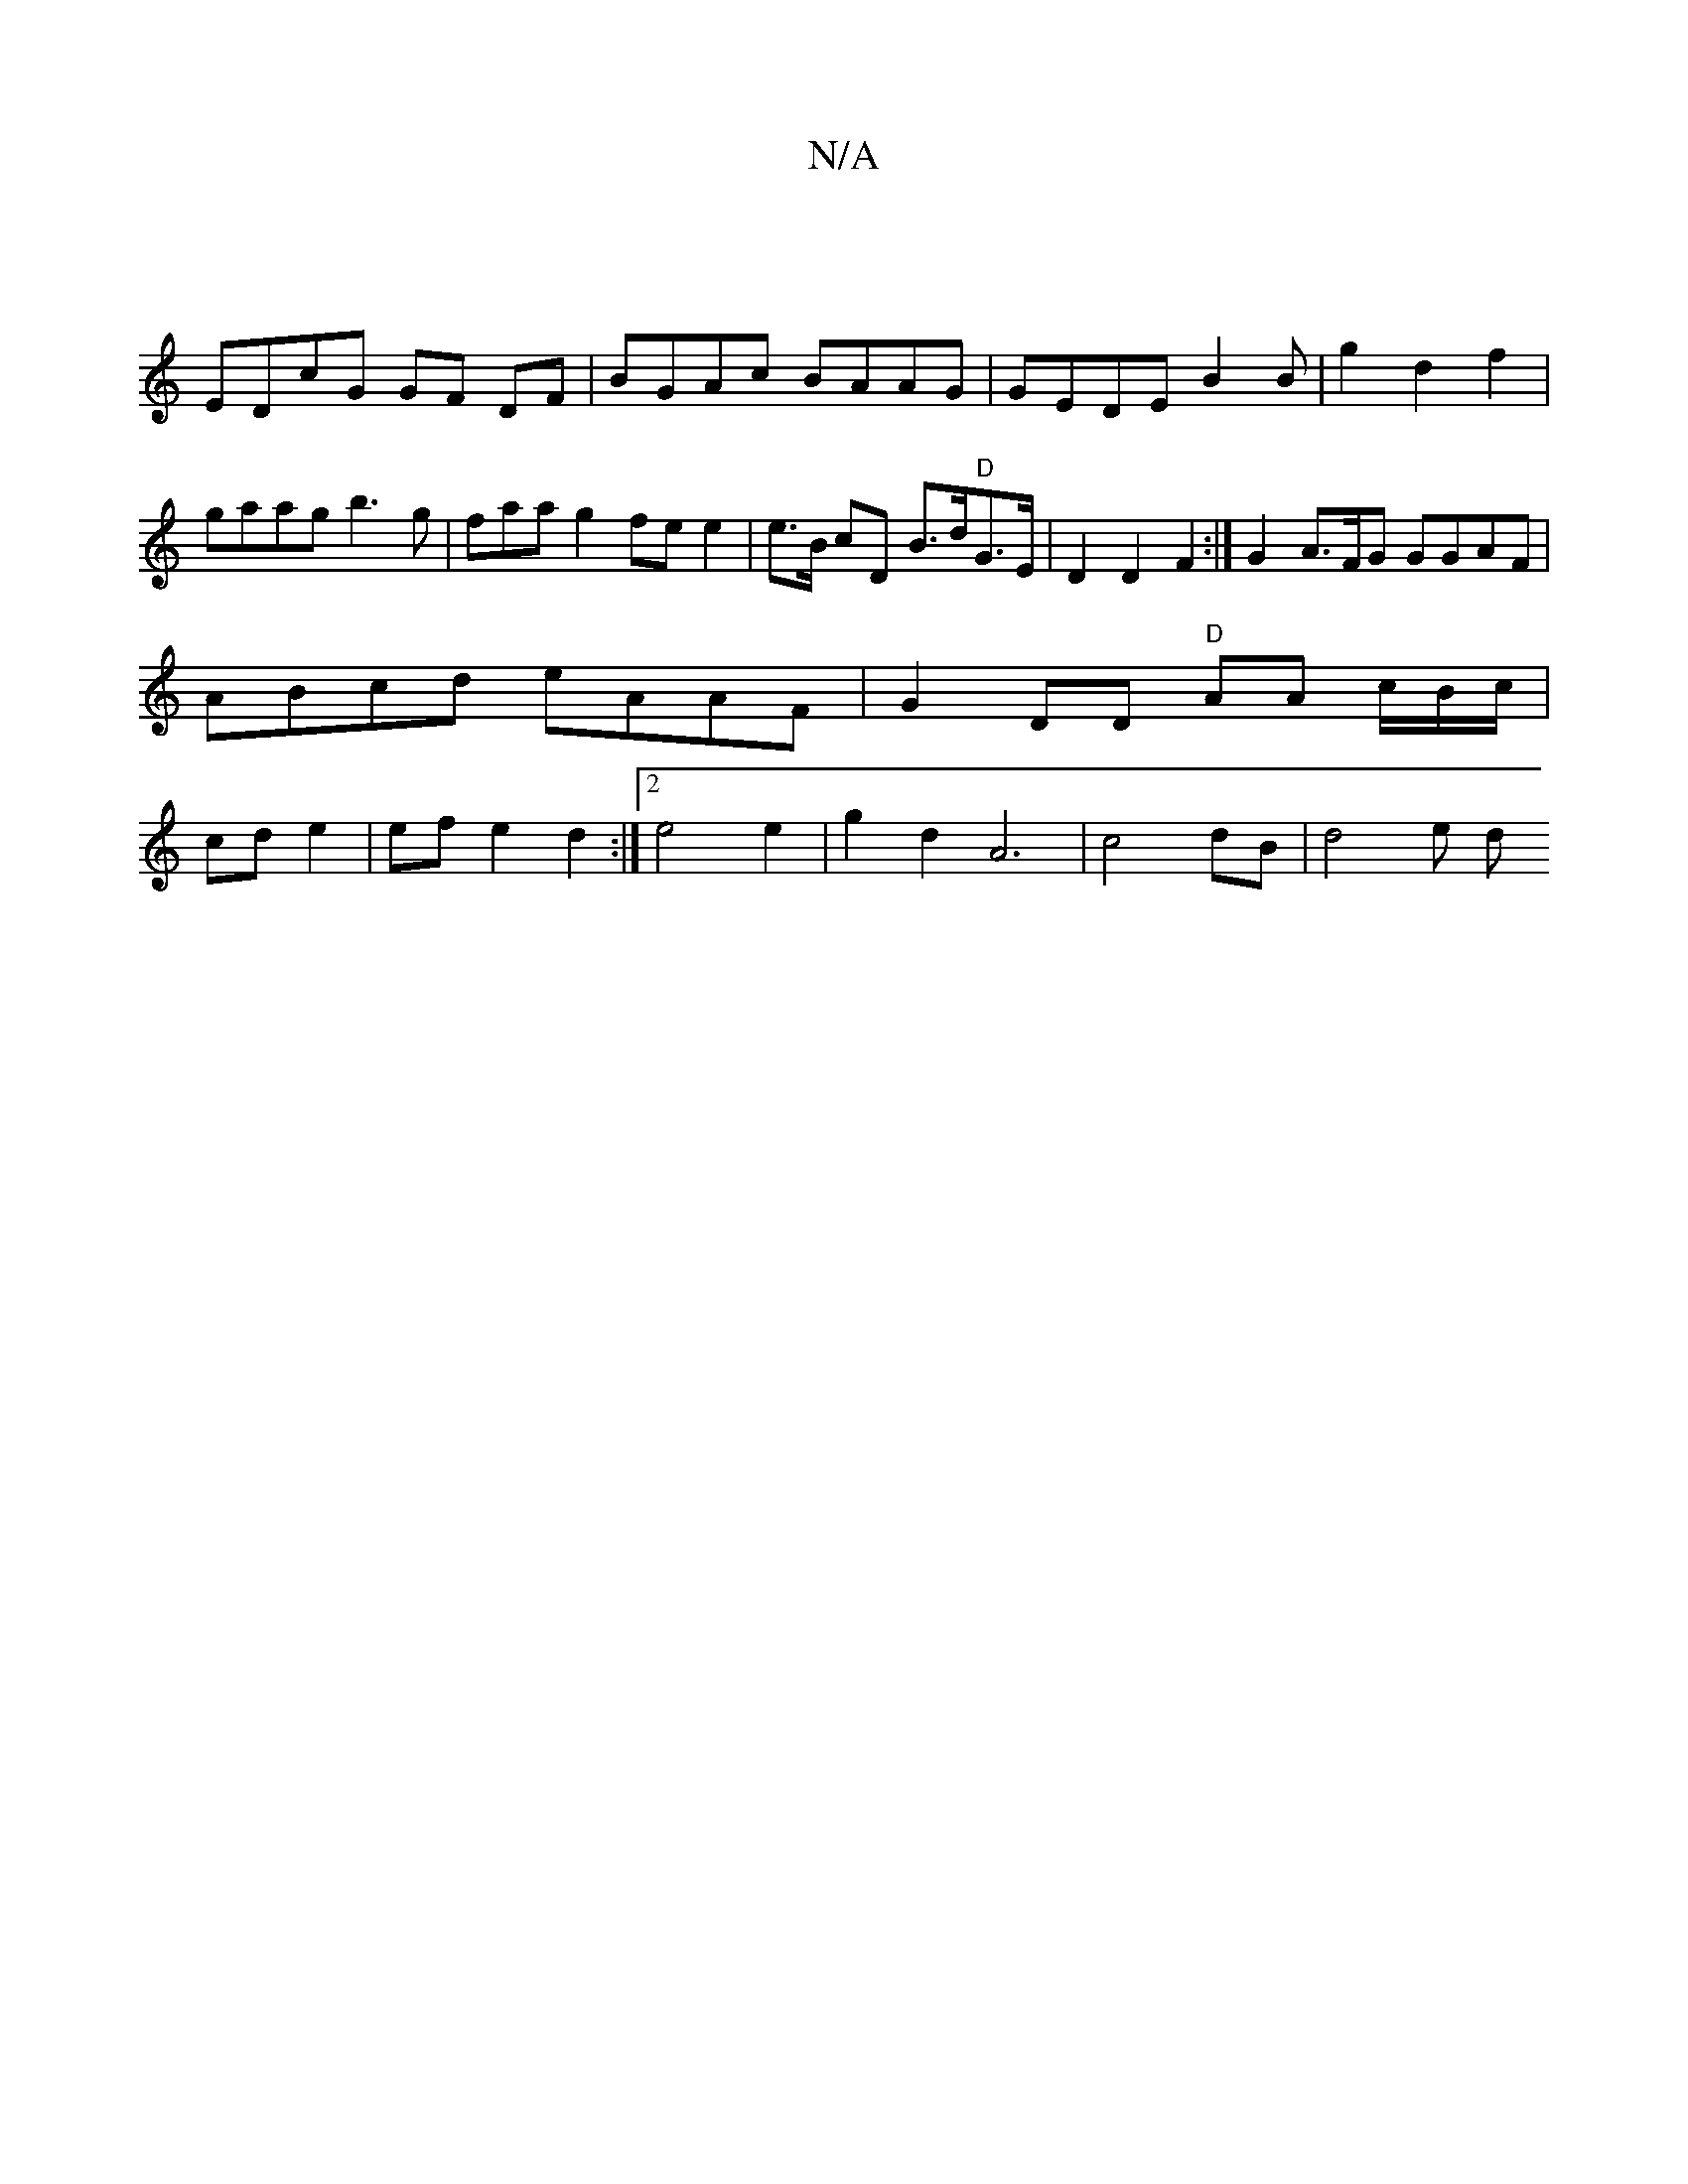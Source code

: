 X:1
T:N/A
M:4/4
R:N/A
K:Cmajor
|
EDcG GF DF | BGAc BAAG|GEDE B2 B|g2 d2f2 | gaag b3 g|faa g2 fe e2 | e>B cD B>d"D"G>E | D2 D2 F2:| G2 A>FG GGAF|ABcd eAAF | G2 DD "D" AA c/B/c/ | cd e2 | ef e2 d2:|2 e4 e2 | g2 d2 A6 | c4 dB | d4 e d